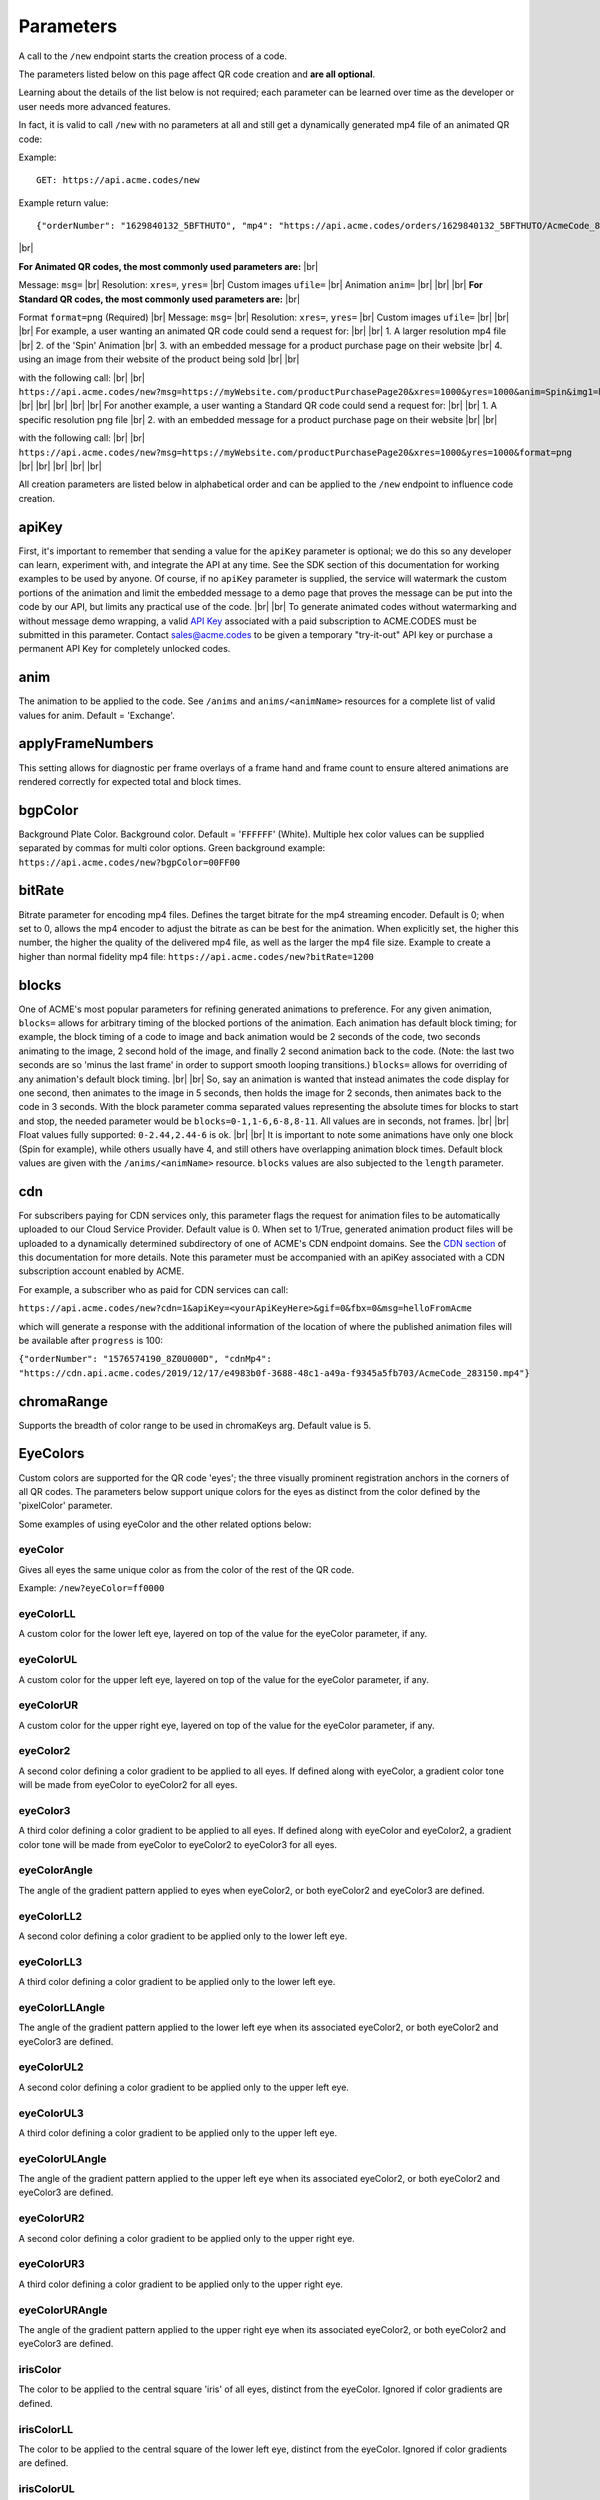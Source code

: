 
.. |br| raw:: html

   <br />

Parameters
##########

.. _parameters:


A call to the ``/new`` endpoint starts the creation process of a code.

The parameters listed below on this page affect QR code creation and **are all optional**.

Learning about the details of the list below is not required; each parameter can be learned over time as the developer or user needs more advanced features.

In fact, it is valid to call ``/new`` with no parameters at all and still get a dynamically generated mp4 file of an animated QR code:

Example:
::

    GET: https://api.acme.codes/new

Example return value:
::

    {"orderNumber": "1629840132_5BFTHUTO", "mp4": "https://api.acme.codes/orders/1629840132_5BFTHUTO/AcmeCode_810589.mp4"}

|br|

**For Animated QR codes, the most commonly used parameters are:** |br|

Message: ``msg=`` |br|
Resolution: ``xres=``, ``yres=`` |br|
Custom images ``ufile=`` |br|
Animation ``anim=`` |br|
|br|
|br|
**For Standard QR codes, the most commonly used parameters are:** |br|

Format ``format=png`` (Required) |br|
Message: ``msg=`` |br|
Resolution: ``xres=``, ``yres=`` |br|
Custom images ``ufile=`` |br|
|br|
|br|
For example, a user wanting an animated QR code could send a request for: |br|
|br|
1. A larger resolution mp4 file |br|
2. of the 'Spin' Animation |br|
3. with an embedded message for a product purchase page on their website |br|
4. using an image from their website of the product being sold |br|
|br|

with the following call:
|br|
|br|
``https://api.acme.codes/new?msg=https://myWebsite.com/productPurchasePage20&xres=1000&yres=1000&anim=Spin&img1=https://myWebsite.com/images/product20.jpg``
|br|
|br|
|br|
|br|
|br|
For another example, a user wanting a Standard QR code could send a request for: |br|
|br|
1. A specific resolution png file |br|
2. with an embedded message for a product purchase page on their website |br|
|br|

with the following call:
|br|
|br|
``https://api.acme.codes/new?msg=https://myWebsite.com/productPurchasePage20&xres=1000&yres=1000&format=png``
|br|
|br|
|br|
|br|
|br|

All creation parameters are listed below in alphabetical order and can be applied to the ``/new`` endpoint to influence code creation.


.. _apiKey:

apiKey
------

First, it's important to remember that sending a value for the ``apiKey`` parameter is optional; we do this so any developer can learn, experiment with, and integrate the API at any time. See the SDK section of this documentation for working examples to be used by anyone. Of course, if no ``apiKey`` parameter is supplied, the service will watermark the custom portions of the animation and limit the embedded message to a demo page that proves the message can be put into the code by our API, but limits any practical use of the code.
|br|
|br|
To generate animated codes without watermarking and without message demo wrapping, a valid `API Key <https://en.wikipedia.org/wiki/Application_programming_interface_key>`_ associated with a paid subscription to ACME.CODES must be submitted in this parameter. Contact sales@acme.codes to be given a temporary "try-it-out" API key or purchase a permanent API Key for completely unlocked codes.

.. _anim:

anim
----

The animation to be applied to the code. See ``/anims`` and ``anims/<animName>`` resources for a complete list of valid values for anim. Default = 'Exchange'.

.. _applyFrameNumbers:

applyFrameNumbers
-----------------

This setting allows for diagnostic per frame overlays of a frame hand and frame count to ensure altered animations are rendered correctly for expected total and block times.

.. _bgpColor:

bgpColor
--------

Background Plate Color. Background color. Default = '``FFFFFF``' (White). Multiple hex color values can be supplied separated by commas for multi color options. Green background example: ``https://api.acme.codes/new?bgpColor=00FF00``


.. _bitRate:

bitRate
-------

Bitrate parameter for encoding mp4 files. Defines the target bitrate for the mp4 streaming encoder. Default is 0; when set to 0, allows the mp4 encoder to adjust the bitrate as can be best for the animation. When explicitly set, the higher this number, the higher the quality of the delivered mp4 file, as well as the larger the mp4 file size. Example to create a higher than normal fidelity mp4 file: ``https://api.acme.codes/new?bitRate=1200``

.. _blocks:

blocks
------

One of ACME's most popular parameters for refining generated animations to preference. For any given animation, ``blocks=`` allows for arbitrary timing of the blocked portions of the animation. Each animation has default block timing; for example, the block timing of a code to image and back animation would be 2 seconds of the code, two seconds animating to the image, 2 second hold of the image, and finally 2 second animation back to the code. (Note: the last two seconds are so 'minus the last frame' in order to support smooth looping transitions.) ``blocks=`` allows for overriding of any animation's default block timing. |br| |br| So, say an animation is wanted that instead animates the code display for one second, then animates to the image in 5 seconds, then holds the image for 2 seconds, then animates back to the code in 3 seconds. With the block parameter comma separated values representing the absolute times for blocks to start and stop, the needed parameter would be ``blocks=0-1,1-6,6-8,8-11``. All values are in seconds, not frames. |br| |br| Float values fully supported: ``0-2.44,2.44-6`` is ok. |br| |br| It is important to note some animations have only one block (Spin for example), while others usually have 4, and still others have overlapping animation block times. Default block values are given with the ``/anims/<animName>`` resource. ``blocks`` values are also subjected to the ``length`` parameter.
   

.. _cdn:

cdn
---

For subscribers paying for CDN services only, this parameter flags the request for animation files to be automatically uploaded to our Cloud Service Provider. Default value is 0. When set to 1/True, generated animation product files will be uploaded to a dynamically determined subdirectory of one of ACME's CDN endpoint domains. See the `CDN section <https://acme.readthedocs.io/en/latest/CDN.html>`_ of this documentation for more details. Note this parameter must be accompanied with an apiKey associated with a CDN subscription account enabled by ACME.

For example, a subscriber who as paid for CDN services can call:

``https://api.acme.codes/new?cdn=1&apiKey=<yourApiKeyHere>&gif=0&fbx=0&msg=helloFromAcme``

which will generate a response with the additional information of the location of where the published animation files will be available after ``progress`` is 100:

``{"orderNumber": "1576574190_8Z0U000D", "cdnMp4": "https://cdn.api.acme.codes/2019/12/17/e4983b0f-3688-48c1-a49a-f9345a5fb703/AcmeCode_283150.mp4"}``

.. _chromaRange:

chromaRange
-----------

Supports the breadth of color range to be used in chromaKeys arg. Default value is 5.

.. _EyeColors:

EyeColors
---------

Custom colors are supported for the QR code 'eyes'; the three visually prominent registration anchors in the corners of all QR codes. The parameters below support unique colors for the eyes as distinct from the color defined by the 'pixelColor' parameter.

Some examples of using eyeColor and the other related options below:

.. image:: ./_static/allEyes.png

.. image:: ./_static/eyeIris.png

.. image:: ./_static/eyeUL.png

.. image:: ./_static/gradients3.png


.. _eyeColor:

eyeColor
~~~~~~~~

Gives all eyes the same unique color as from the color of the rest of the QR code.

Example: ``/new?eyeColor=ff0000``

.. _eyeColorLL:

eyeColorLL
~~~~~~~~~~

A custom color for the lower left eye, layered on top of the value for the eyeColor parameter, if any.

.. _eyeColorUL:

eyeColorUL
~~~~~~~~~~

A custom color for the upper left eye, layered on top of the value for the eyeColor parameter, if any.

.. _eyeColorUR:

eyeColorUR
~~~~~~~~~~

A custom color for the upper right eye, layered on top of the value for the eyeColor parameter, if any.

.. _eyeColor2:

eyeColor2
~~~~~~~~~

A second color defining a color gradient to be applied to all eyes. If defined along with eyeColor, a gradient color tone will be made from eyeColor to eyeColor2 for all eyes.

.. _eyeColor3:

eyeColor3
~~~~~~~~~

A third color defining a color gradient to be applied to all eyes. If defined along with eyeColor and eyeColor2, a gradient color tone will be made from eyeColor to eyeColor2 to eyeColor3 for all eyes.

.. _eyeColorAngle:

eyeColorAngle
~~~~~~~~~~~~~

The angle of the gradient pattern applied to eyes when eyeColor2, or both eyeColor2 and eyeColor3 are defined.

.. _eyeColorLL2:

eyeColorLL2
~~~~~~~~~~~

A second color defining a color gradient to be applied only to the lower left eye.

.. _eyeColorLL3:

eyeColorLL3
~~~~~~~~~~~

A third color defining a color gradient to be applied only to the lower left eye.

.. _eyeColorLLAngle:

eyeColorLLAngle
~~~~~~~~~~~~~~~

The angle of the gradient pattern applied to the lower left eye when its associated eyeColor2, or both eyeColor2 and eyeColor3 are defined.


.. _eyeColorUL2:

eyeColorUL2
~~~~~~~~~~~

A second color defining a color gradient to be applied only to the upper left eye.

.. _eyeColorUL3:

eyeColorUL3
~~~~~~~~~~~

A third color defining a color gradient to be applied only to the upper left eye.

.. _eyeColorULAngle:

eyeColorULAngle
~~~~~~~~~~~~~~~

The angle of the gradient pattern applied to the upper left eye when its associated eyeColor2, or both eyeColor2 and eyeColor3 are defined.


.. _eyeColorUR2:

eyeColorUR2
~~~~~~~~~~~

A second color defining a color gradient to be applied only to the upper right eye.

.. _eyeColorUR3:

eyeColorUR3
~~~~~~~~~~~

A third color defining a color gradient to be applied only to the upper right eye.

.. _eyeColorURAngle:

eyeColorURAngle
~~~~~~~~~~~~~~~

The angle of the gradient pattern applied to the upper right eye when its associated eyeColor2, or both eyeColor2 and eyeColor3 are defined.

.. _irisColor:

irisColor
~~~~~~~~~

The color to be applied to the central square 'iris' of all eyes, distinct from the eyeColor. Ignored if color gradients are defined.


.. _irisColorLL:

irisColorLL
~~~~~~~~~~~

The color to be applied to the central square of the lower left eye, distinct from the eyeColor. Ignored if color gradients are defined.


.. _irisColorUL:

irisColorUL
~~~~~~~~~~~

The color to be applied to the central square of the upper left eye, distinct from the eyeColor. Ignored if color gradients are defined.


.. _irisColorUR:

irisColorUR
~~~~~~~~~~~

The color to be applied to the central square of the upper right eye, distinct from the eyeColor. Ignored if color gradients are defined.


fbx
---

Create an `FBX <https://en.wikipedia.org/wiki/FBX>`_ file, one of the 3d industry's open file format options, loadable in many different 3d applications such as `Autodesk Maya <https://en.wikipedia.org/wiki/Autodesk_Maya>`_, and the open source solution `Blender <https://www.blender.org>`_. Default=True


.. _fitFactor:

fitFactor
---------

This controls the fraction of the framed code which fills the camera view. If set to a low values close to `` 0 `` , the code will be very small in the frame, while if set to 1, the code will touch the borders. Note that some animations will alter the default fitFactor to ensure all of the animation is properly viewable, but explicit setting of fitFactor will override animation influences. Default is ``fitFactor=0.9``


.. _format:

format
------

The desired format of the return value. Default = 'JSON'. Usually format is left undeclared in order inherit the default 'JSON'. Animated QR codes take time to make, so the JSON response provides information to make follow up calls to query the state of creation, and ultimately the final animation as an mp4 file. Typical JSON response would look like

``{"orderNumber": "1631327815_Z5V5M2U0", "mp4": "https://api.acme.codes/orders/1631327815_Z5V5M2U0/AcmeCode_826882.mp4"}``

With the above information, progress checks can be made with calls to

``https://api.acme.codes/orders/1631327815_Z5V5M2U0/progress``

and when responses to progress indicate the animation creation has reached 100%, retrieve the completed mp4 file at the specificed mp4 location.

However, two other options exist: 'png', and the rarely used 'html'.
|br|
|br|
The 'png' format option is used to retrieve a direct response of an image file in png format. Since image files can be made very quickly, direct responses are possible.
|br|
|br|
The 'html' option exists for people interacting and learning about the ACME API with a browser, and will return an html web page containing a clickable link to the final order products. This can be useful for interactive demonstration, testing, and verification of the API directly without relying on a more complex GUI front end. Without the 'html' option and without a front end, the user is left to parse raw JSON and manually assemble the URL, which is not fun for anything but scripts.
|br|
|br|
Examples: |br|
``https://api.acme.codes/new?format=JSON`` (Default) |br| |br|
``https://api.acme.codes/new?format=html`` (Simple html page for workflow education) |br| |br|
``https://api.acme.codes/new?format=png``  (Parameter for direct single png image return) |br| |br|


.. _fps:

fps
---

Another one of ACME's popular settings; Frames Per Second. All animations are defined in terms of time, so any animation can be rendered at any industry standard FPS while maintaining the same animation timing. The higher the FPS, the higher the 'look and feel' of the smoothness of the animation. At the time of this document's writing, the ACME default is 15FPS, but this will soon shift to 30FPS. Control over FPS can have significant effect over final animation file size, in particular gif files.


.. _frameNumber:

frameNumber
-----------

Limits the generation of the animation to one specific frame. Use of this is discouraged for normal use. Normal access of individual frames should be through the /orders/[Order#]/frames/[n] resource. However, if the user is creating test suites or similar use cases where it is known in advance that only one frame is needed, it can be helpful to use this parameter to optimize test execution time by limiting generated output to just one frame.


.. _frames:

frames
------

Create rendered frames file. Default=True. Required for most usage. By turning off, delivery times for fbx files is reduced, which is helpful for people wanting only digital 3d files.


.. _gif:

gif
---

Create gif file. Default=True. Note gif generation requires the longest processing time of all other creation processes.


.. _imageRotation:

imageRotation
-------------

The rotation to be applied to a supplied image URL.
Example:
``https://api.acme.codes/new?anim=Spin&img1=https://api.acme.codes/images/tests/img1.png&imageRotation=90``



.. _imgScaleStill:

imgScaleStill
-------------

If an image is given in a post call to create a standard non-animated QR code, this parameter allows for arbitrary scaling
of the image within the QR code. Note some mild image distortion might occur as the image dimensions must
be forced to snap to borders of the QR code.
Example:

``https://api.acme.codes/new?format=png&imgScaleStill=0.4``


.. _img1derp:

img1
----

One of two ways to supply an image to be integrated within the animation, if supported by the selected animation.
The parameter of ``img1=`` must be a URL to an image published online.
Example
``https://api.acme.codes/new?anim=Spin&img1=https://api.acme.codes/images/tests/img1.png``
See the more standard use of POSTing an image with the `ufile <#uderp>`_ parameter.
Note if an image is supplied to a standard (non animated) QR code generation request, the image is placed in the middle of the code. Also, make sure your image complies with our supported input `Formats <Formats.html#input>`_ .


.. _length:

length
------

Length, in seconds, to constrain or expand the animation time length. So, if a default animation's time is 4 seconds, using ``length=2`` or ``length=10`` can be used to customize and shorten or extend the length of the animation. Length is applied on top of - but still respecting the relative values of - the ``blocks`` parameter. Think of of the  ``length`` parameter as stretching or shrinking any explicitly defined or default values of the block timing. Default value of ``length`` is specific to each animation, and can be derived from the last value of the default ``blocks`` value in ``/anims/<animName>``.


.. _mp4:

mp4
---

Create mp4 file. Default=True


.. _msg:

msg
---

The message to be encoded into the code. Default = 'https://acme.codes'

Examples:

``https://api.acme.codes/new?msg=GreetingsCustomer!``
``https://api.acme.codes/new?msg=https://www.your.website/aPageToBuyProductAFrom.html``
``https://api.acme.codes/new?msg=ThisIsABitcoinHashJustBetweenYouAndMe``
``https://api.acme.codes/new?msg=Product1234567890``


.. _multiSampleEnable:

multiSampleEnable
-----------------

Also known in the industry as anti-aliasing, this setting improves the edge smoothness for high contrast borders that are at an angle. The 'jaggies', or staircase-like outline of simple renderings of angled edges are smoothed by sampling (measuring / calculating) multiple times the expected tonal within each pixel. Though this can slow down frame creation time, today's hardware GPU powered rendering (including ACME's default renderer), any slowdown is negligible per frame, but can add up to measurable amounts when multiplied over many frames to be rendered in an animation. Default is on.


.. _multiSampleCount:

multiSampleCount
----------------

If ``multiSampleEnable`` is on, this setting controls the number of additional samples to be made per pixel. Default is 32, the highest available. 


.. _motionBlurEnable:

motionBlurEnable
----------------

Motion blur is one of the corner stones of quality animations; if an object is moving quickly within a single frame, it needs to look blurry with the motion as would be expected by any image capturing device. Without motion blur, animations or video have an unnatural 'crisp', or 'sharp' feel. And, like most quality improving features, slows down creation time substantially. Some customers prefer the crisp feel, so this setting allows for control of motion blur. Default is ``motionBlurEnable=True``, though some animations default to disabling it without an explicit override.


.. _motionBlurSampleCount:

motionBlurSampleCount
---------------------


This controls the number of samples taking for applying motion blur per frame. Default is ``motionBlurSampleCount=32``


.. _motionBlurShutterOpenFraction:

motionBlurShutterOpenFraction
-----------------------------


This controls the fraction of a frame that the renderer's virtual camera shutter is open. ``0`` = shutter is never open, while ``1`` = shutter is open the entire frame. Default is ``motionBlurShutterOpenFraction=0.2``


.. _pictureFrame:

pictureFrame
------------

For animations combining both a scannable code and a provided image, ``pictureFrame`` allows control over the scaling of the image or the code to be within the confines of the other. Specifically, if ``pictureFrame=code``, then the image is scaled in the animation to be within the boundaries of the code. If ``pictureFrame=image``, the code is scaled in the animation to be within the boundaries of the image. Default: ``pictureFrame=code``.


.. _pixelColor:

pixelColor
----------

The color of the base code tiles in hex. Default = ``'000000'`` (Black). Multiple hex color values can be supplied separated by commas for multi color options. Red pixel example: ``https://api.acme.codes/new?pixelColor=FF0000``



.. _pixelType:

pixelType
---------

Shape of the pixels (or "tiles") to use in QR codes. Valid set: ['square', 'circle'] Default = square. ``https://api.acme.codes/new?pixelType=circle&xres=500&yres=500``

Result:

.. image:: ./_static/ACME_Circle.png



.. _random_seed:

random_seed
-----------

Many animations available to clients contain certain randomized elements in the final animations. Explicitly setting randomSeed allows for these randomized elements to be consistent for the client for any given code. This parameter also allows for consistent results in our automated test systems. ``https://api.acme.codes/new?random_seed=5``


.. _remoteIp:

remoteIp
--------

Intermediary front-end web pages, apps, or automated API's can send (and are sometimes required to send) the IP address of the remote client through this parameter. ``https://api.acme.codes/new?remoteIp=123.456.789.1``


.. _stencil:

stencil
-------

Stencil option; rather than create a positive pattern of dark tiles on a **white background** to form the code, create the negative pattern of white tiles against a **transparent background** to form the code (complete with white border frame), `like a stencil <https://en.wikipedia.org/wiki/Stencil>`_ . This allows for a client to use the resulting animation as an overlay to a custom darker image, animation, or video. |br| |br| Care must be taken to ensure the code is still scannable in these conditions; since final scannability is only determinable on the client side, scannability with this option is fully the responsibility of the client. Also, unless and until the stencil version of the animated code is actually on top of a dark background, the initial delivery will be functionally invisible when viewed against the white default of browser backgrounds. Default = false |br| Example: ``https://api.acme.codes/new?stencil=true``


.. _transparentBackground:

transparentBackground
---------------------

Removes the background plane and allows for full transparency. Note transparency is only supported in gif file formats. This parameter is used in conjunction with the ``stencil`` parameter, in some cases automatically.


.. _transpTriggerValue:

transpTriggerValue
------------------

Single byte hex defined value (00-ff) which determines the transparency amount when a portion of the uploaded image is determined to be fully transparent. This is a rarely used fine tuning option for the Exchange and a few other animations.

.. _uderp:

ufile
-----

One of two ways - and the preferred way - to have a custom image integrated into an animation for animations supporting images. The binary image can be ``POST`` ed as the parameter along with all other creation parameters normally associated with ``GET``. See `SDK examples <SDK+Postman.html>`_ for working example web pages and/or code. Note if an image is supplied to a standard (non animated) QR code generation request, the image is placed in the middle of the code. See `img1 <#img1derp>`_ parameter for an alternative image parameter option. Also, make sure your image complies with our supported input `Formats <Formats.html#input>`_ .


.. _xres:

xres
----


X Resolution, or Pixel Width, of the generated animation. Note if this value is not in harmony with yres, cropping can occur in the final product. Default = ``150`` |br|
Example:
``https://api.acme.codes/new?xres=500&yres=500``

.. _yres:

yres
----


Y Resolution, or Pixel Height, of the generated animation. Note if this value is not in harmony with xres, cropping can occur in the final product. Default = ``150`` |br|
Example:
``https://api.acme.codes/new?xres=500&yres=500``

|br|
|br|
|br|
|br|
|br|
|br|
|br|
|br|
|br|
|br|
|br|
|br|
|br|
|br|
|br|
|br|
|br|
|br|
|br|
|br|


